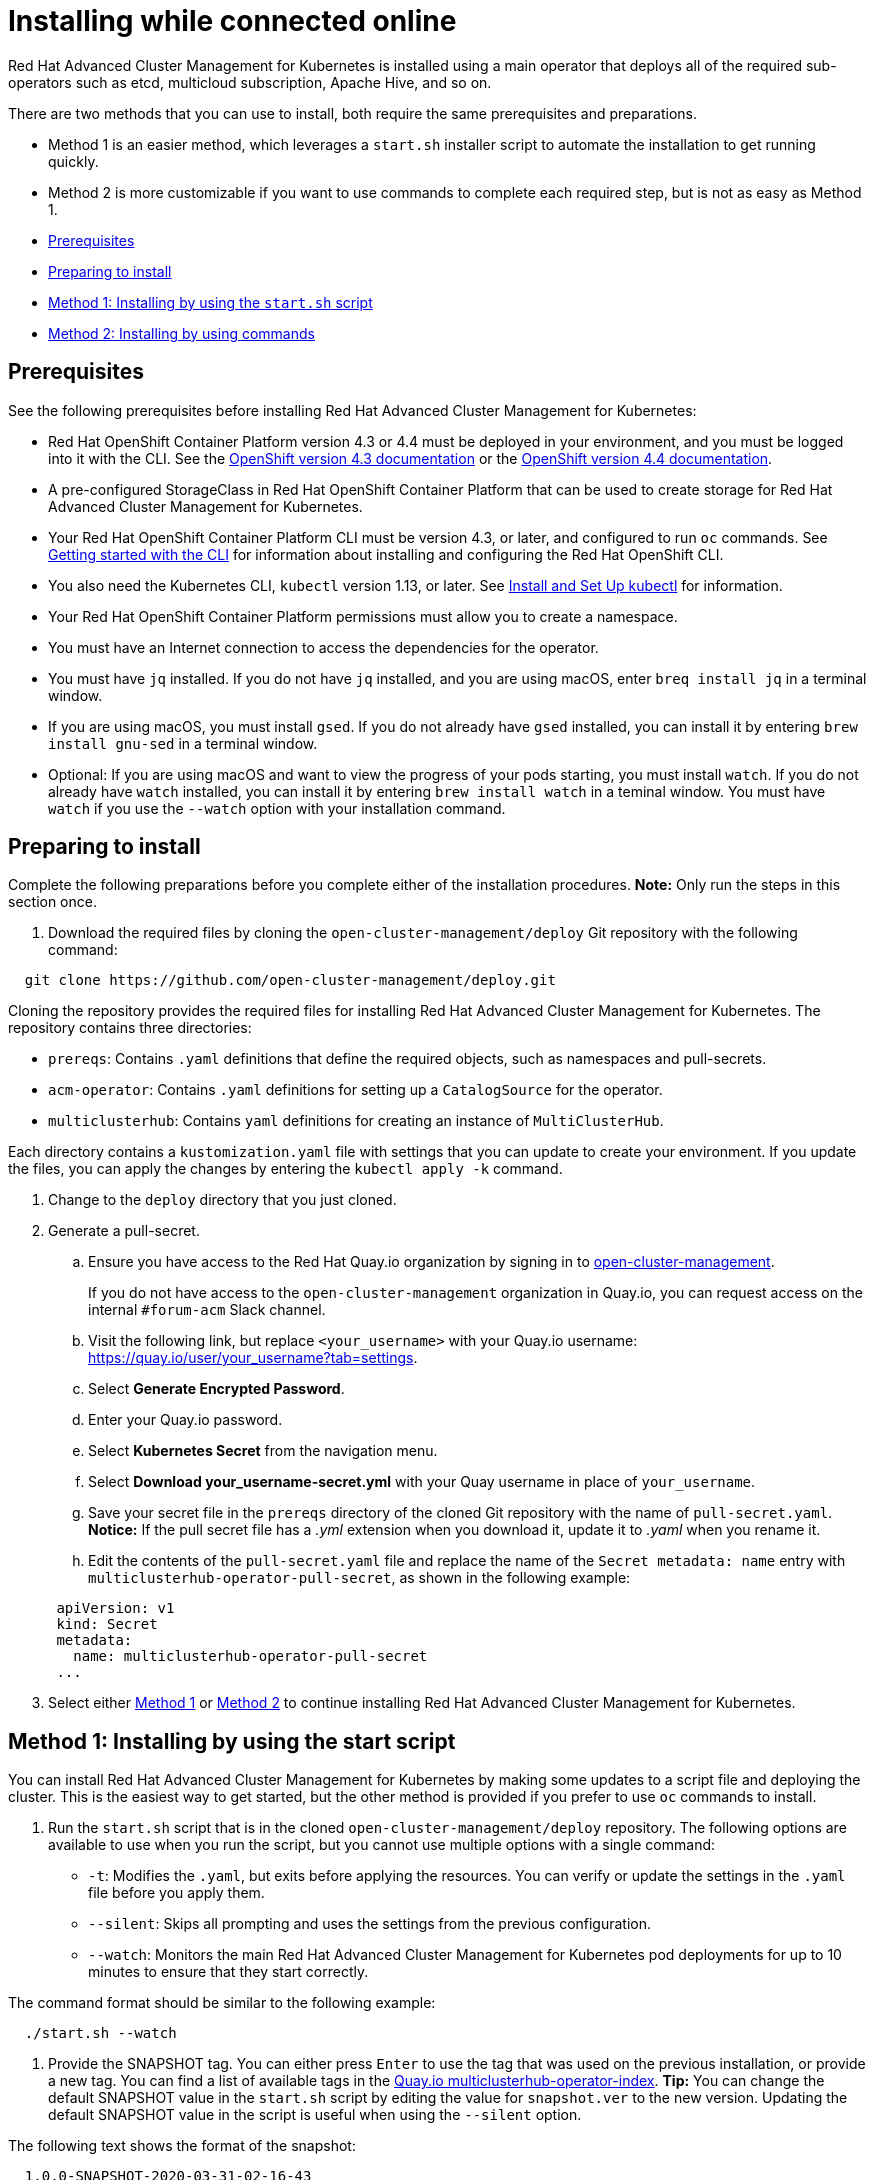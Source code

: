 [#installing-while-connected-online]
= Installing while connected online

Red Hat Advanced Cluster Management for Kubernetes is installed using a main operator that deploys all of the required sub-operators such as etcd, multicloud subscription, Apache Hive, and so on.

There are two methods that you can use to install, both require the same prerequisites and preparations.

* Method 1 is an easier method, which leverages a `start.sh` installer script to automate the installation to get running quickly.
* Method 2 is more customizable if you want to use commands to complete each required step, but is not as easy as Method 1.
* <<prerequisites,Prerequisites>>
* <<preparing-to-install,Preparing to install>>
* <<method-1-installing-by-using-the-start-script,Method 1: Installing by using the `start.sh` script>>
* <<method-2-installing-by-using-commands,Method 2: Installing by using commands>>

[#prerequisites]
== Prerequisites

See the following prerequisites before installing Red Hat Advanced Cluster Management for Kubernetes:

* Red Hat OpenShift Container Platform version 4.3 or 4.4 must be deployed in your environment, and you must be logged into it with the CLI.
See the https://docs.openshift.com/container-platform/4.3/welcome/index.html[OpenShift version 4.3 documentation] or the https://docs.openshift.com/container-platform/4.4/welcome/index.html[OpenShift version 4.4 documentation].
* A pre-configured StorageClass in Red Hat OpenShift Container Platform that can be used to create storage for Red Hat Advanced Cluster Management for Kubernetes.
* Your Red Hat OpenShift Container Platform CLI must be version 4.3, or later, and configured to run `oc` commands.
See https://docs.openshift.com/container-platform/4.3/cli_reference/openshift_cli/getting-started-cli.html[Getting started with the CLI] for information about installing and configuring the Red Hat OpenShift CLI.
* You also need the Kubernetes CLI, `kubectl` version 1.13, or later.
See https://kubernetes.io/docs/tasks/tools/install-kubectl/#install-kubectl-on-macos[Install and Set Up kubectl] for information.
* Your Red Hat OpenShift Container Platform permissions must allow you to create a namespace.
* You must have an Internet connection to access the dependencies for the operator.
* You must have `jq` installed.
If you do not have `jq` installed, and you are using macOS, enter `breq install jq` in a terminal window.
* If you are using macOS, you must install `gsed`.
If you do not already have `gsed` installed, you can install it by entering `brew install gnu-sed` in a terminal window.
* Optional: If you are using macOS and want to view the progress of your pods starting, you must install `watch`.
If you do not already have `watch` installed, you can install it by entering `brew install watch` in a teminal window.
You must have `watch` if you use the `--watch` option with your installation command.

[#preparing-to-install]
== Preparing to install

Complete the following preparations before you complete either of the installation procedures.
*Note:* Only run the steps in this section once.

. Download the required files by cloning the `open-cluster-management/deploy` Git repository with the following command:

----
  git clone https://github.com/open-cluster-management/deploy.git
----

Cloning the repository provides the required files for installing Red Hat Advanced Cluster Management for Kubernetes.
The repository contains three directories:

* `prereqs`: Contains `.yaml` definitions that define the required objects, such as namespaces and pull-secrets.
* `acm-operator`: Contains `.yaml` definitions for setting up a `CatalogSource` for the operator.
* `multiclusterhub`: Contains `yaml` definitions for creating an instance of `MultiClusterHub`.

Each directory contains a `kustomization.yaml` file with settings that you can update to create your environment.
If you update the files, you can apply the changes by entering the `kubectl apply -k` command.

. Change to the `deploy` directory that you just cloned.
. Generate a pull-secret.
 .. Ensure you have access to the Red Hat Quay.io organization by signing in to https://quay.io/repository/open-cluster-management/multiclusterhub-operator-index?tab=tags[open-cluster-management].

+
If you do not have access to the `open-cluster-management` organization in Quay.io, you can request access on the internal `#forum-acm` Slack channel.
 .. Visit the following link, but replace `<your_username>` with your Quay.io username: https://quay.io/user/your_username?tab=settings.
 .. Select *Generate Encrypted Password*.
 .. Enter your Quay.io password.
 .. Select *Kubernetes Secret* from the navigation menu.
 .. Select *Download your_username-secret.yml* with your Quay username in place of `your_username`.
 .. Save your secret file in the `prereqs` directory of the cloned Git repository with the name of `pull-secret.yaml`.
*Notice:* If the pull secret file has a _.yml_ extension when you download it, update it to _.yaml_ when you rename it.
 .. Edit the contents of the `pull-secret.yaml` file and replace the name of the `Secret metadata: name` entry with `multiclusterhub-operator-pull-secret`, as shown in the following example:

+
----
 apiVersion: v1
 kind: Secret
 metadata:
   name: multiclusterhub-operator-pull-secret
 ...
----
. Select either <<method-1-installing-by-using-the-start-script,Method 1>> or <<method-2-installing-by-using-commands,Method 2>> to continue installing Red Hat Advanced Cluster Management for Kubernetes.

[#method-1-installing-by-using-the-start-script]
== Method 1: Installing by using the start script

You can install Red Hat Advanced Cluster Management for Kubernetes by making some updates to a script file and deploying the cluster.
This is the easiest way to get started, but the other method is provided if you prefer to use `oc` commands to install.

. Run the `start.sh` script that is in the cloned `open-cluster-management/deploy` repository.
The following options are available to use when you run the script, but you cannot use multiple options with a single command:

* `-t`: Modifies the `.yaml`, but exits before applying the resources.
You can verify or update the settings in the `.yaml` file before you apply them.
* `--silent`: Skips all prompting and uses the settings from the previous configuration.
* `--watch`: Monitors the main Red Hat Advanced Cluster Management for Kubernetes pod deployments for up to 10 minutes to ensure that they start correctly.

The command format should be similar to the following example:

----
  ./start.sh --watch
----

. Provide the SNAPSHOT tag.
You can either press `Enter` to use the tag that was used on the previous installation, or provide a new tag.
You can find a list of available tags in the https://quay.io/open-cluster-management/multiclusterhub-operator-index[Quay.io multiclusterhub-operator-index].
*Tip:* You can change the default SNAPSHOT value in the `start.sh` script by editing the value for `snapshot.ver` to the new version.
Updating the default SNAPSHOT value in the script is useful when using the `--silent` option.

The following text shows the format of the snapshot:

----
  1.0.0-SNAPSHOT-2020-03-31-02-16-43
----

*Remember:* If you enter a snapshot value, the value that you enter overwrites the existing default value and is stored as the default value for future installation attempts.
The last snapshot value that was entered is the default value.

. Enter the `watch oc -n open-cluster-management get pods` command to view the progress of the deployment of the `OCM`.
Depending on the option that you used when you ran the script, `OCM` is either deployed or deploying.
. When the deployment is complete, visit the `Open Cluster Management` URL that is provided in the `start.sh` script file.

NOTE: You can run this script multiple times, and it attempts to continue where it left off.
If you have a failure and have installed multiple times, run the `uninstall.sh` script to clean up the directories before you run the installation again.

. Follow the link that is included at the end of the installation output to your installed cluster.

[#method-2-installing-by-using-commands]
== Method 2: Installing by using commands

. Create the required objects by applying the `.yaml` definitions that are contained in the `deploy/prereqs` directory:

----
  kubectl apply --openapi-patch=true -k prereqs/
----

. Update the `kustomization.yaml` file that is in the `acm-operator` directory so the `newTag` setting contains the tag for your snapshot.
You can find a snapshot tag by viewing the list of tags available in the https://quay.io/open-cluster-management/multiclusterhub-operator-index[Quay.io index].
You must use a tag that has the word SNAPSHOT in it, as shown in the following example:

----
  namespace: open-cluster-management

  images: # updates operator.yaml with the dev image
    - name: multiclusterhub-operator-index
      newName: quay.io/open-cluster-management/multiclusterhub-operator-index
      newTag: "SNAPSHOT-2020-03-31-02-16-43"
----

. Create the multiclusterhub-operator objects by applying the `.yaml` definitions in the `deploy/acm-operator` directory.
Enter the following command:

----
  kubectl apply -k acm-operator/
----

. Run the following command to determine whether the subscription is healthy:

----
  oc get subscription.operators.coreos.com acm-operator-subscription --namespace open-cluster-management -o yaml
----

A healthy subscription returns a `true` status value for the `healthy` entry, as shown in the following example:

----
  ...
  status:
    catalogHealth:
    - catalogSourceRef:
        apiVersion: operators.coreos.com/v1alpha1
        kind: CatalogSource
        name: open-cluster-management
        namespace: open-cluster-management
        resourceVersion: "1123089"
        uid: f6da232b-e7c1-4fc6-958a-6fb1777e728c
      healthy: true
      ...
----

Continue with the next step when your subscription is healthy.

. Edit the `example-multiclusterhub-cr.yaml` file in the `mulitclusterhub` directory.
Set the `imageTagSuffix` to the snapshot value that you used in the `kustomization.yaml` file in the `acm-operator` directory in step 2.
Remove the `VERSION 1.0.0-,` from the `newTag` value taken from the `kustomization.yaml` file.

The output should look similar to the following example:

----
  apiVersion: operators.open-cluster-management.io/v1alpha1
  kind: MultiClusterHub
  metadata:
    name: example-multiclusterhub
    namespace: open-cluster-management
  spec:
    version: latest
    imageRepository: "quay.io/open-cluster-management"
    imageTagSuffix: "SNAPSHOT-2020-03-31-02-16-43"
    imagePullPolicy: Always
    imagePullSecret: multiclusterhub-operator-pull-secret
    foundation:
      apiserver:
        configuration:
          http2-max-streams-per-connection: "1000"
        replicas: 1
        apiserverSecret: "mcm-apiserver-self-signed-secrets"
        klusterletSecret: "mcm-klusterlet-self-signed-secrets"
      controller:
        configuration:
          enable-rbac: "true"
          enable-service-registry: "true"
        replicas: 1
    mongo:
      endpoints: mongo-0.mongo.open-cluster-management
      replicaSet: rs0
    hive:
      additionalCertificateAuthorities:
        - name: letsencrypt-ca
      managedDomains:
        - s1.openshiftapps.com
      globalPullSecret:
        name: private-secret
      failedProvisionConfig:
        skipGatherLogs: true
----

. Create the `example-multiclusterhub` objects by applying the `.yaml` definitions that are contained in the `deploy/multiclusterhub` directory:

----
  kubectl apply -k multiclusterhub/
----

. Verify that your installation is successful and access your URL by running the following command, where `namespace-from-install` is the namespace where you installed the product:

----
  oc get routes -n <namespace-from-install>
----

See the following example command:

----
  oc get routes -n <open-cluster-management>
----

. Find the `multicloud-console` name and the `Host/Port` columns to get your URL.
See the following example:

----
  https://multicloud-console.apps.<HOST/PORT>
----
